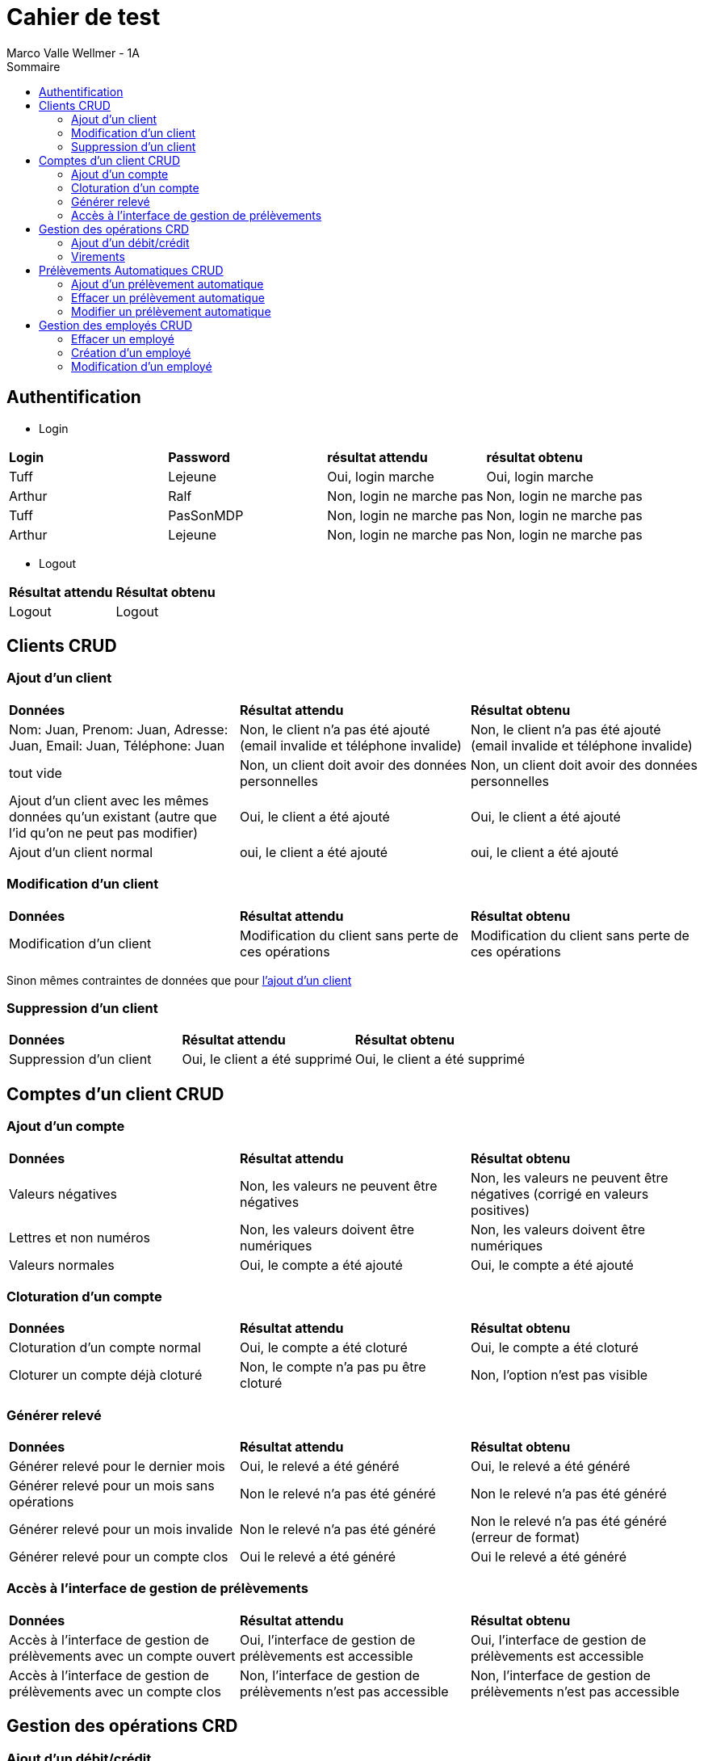 = Cahier de test
:toc:
:toc-title: Sommaire
:authors: Marco Valle Wellmer - 1A

== Authentification

    * Login



[cols="1,1,1,1"]
|===
|*Login*
|*Password*
|*résultat attendu*
|*résultat obtenu*

|Tuff
|Lejeune
|Oui, login marche
|Oui, login marche

|Arthur
|Ralf
|Non, login ne marche pas
|Non, login ne marche pas

|Tuff
|PasSonMDP
|Non, login ne marche pas
|Non, login ne marche pas


|Arthur
|Lejeune
|Non, login ne marche pas
|Non, login ne marche pas
|===

    * Logout

[cols="1,1"]
|===
|*Résultat attendu*
|*Résultat obtenu*

|Logout
|Logout
|===


== Clients CRUD

=== Ajout d'un client

[cols="1,1,1"]
|===
|*Données*
|*Résultat attendu*
|*Résultat obtenu*

|Nom: Juan, Prenom: Juan, Adresse: Juan, Email: Juan, Téléphone: Juan
|Non, le client n'a pas été ajouté (email invalide et téléphone invalide)
|Non, le client n'a pas été ajouté (email invalide et téléphone invalide)

|tout vide
|Non, un client doit avoir des données personnelles
|Non, un client doit avoir des données personnelles

|Ajout d'un client avec les mêmes données qu'un existant (autre que l'id qu'on ne peut pas modifier)
|Oui, le client a été ajouté
|Oui, le client a été ajouté

|Ajout d'un client normal
|oui, le client a été ajouté
|oui, le client a été ajouté
|===


=== Modification d'un client

[cols="1,1,1"]
|===
|*Données*
|*Résultat attendu*
|*Résultat obtenu*

|Modification d'un client
|Modification du client sans perte de ces opérations
|Modification du client sans perte de ces opérations
|===


Sinon mêmes contraintes de données que pour link:#_ajout_dun_client[l'ajout d'un client]


=== Suppression d'un client

[cols="1,1,1"]
|===
|*Données*
|*Résultat attendu*
|*Résultat obtenu*

|Suppression d'un client
|Oui, le client a été supprimé
|Oui, le client a été supprimé
|===


== Comptes d'un client CRUD

=== Ajout d'un compte

[cols="1,1,1"]
|===
|*Données*
|*Résultat attendu*
|*Résultat obtenu*

|Valeurs négatives
|Non, les valeurs ne peuvent être négatives
|Non, les valeurs ne peuvent être négatives (corrigé en valeurs positives)

|Lettres et non numéros
|Non, les valeurs doivent être numériques
|Non, les valeurs doivent être numériques

|Valeurs normales
|Oui, le compte a été ajouté
|Oui, le compte a été ajouté
|===

=== Cloturation d'un compte

[cols="1,1,1"]
|===
|*Données*
|*Résultat attendu*
|*Résultat obtenu*

|Cloturation d'un compte normal
|Oui, le compte a été cloturé
|Oui, le compte a été cloturé

|Cloturer un compte déjà cloturé
|Non, le compte n'a pas pu être cloturé
|Non, l'option n'est pas visible
|===

=== Générer relevé

[cols="1,1,1"]
|===
|*Données*
|*Résultat attendu*
|*Résultat obtenu*

|Générer relevé pour le dernier mois
|Oui, le relevé a été généré
|Oui, le relevé a été généré

|Générer relevé pour un mois sans opérations
|Non le relevé n'a pas été généré
|Non le relevé n'a pas été généré

|Générer relevé pour un mois invalide
|Non le relevé n'a pas été généré
|Non le relevé n'a pas été généré (erreur de format)

|Générer relevé pour un compte clos
|Oui le relevé a été généré
|Oui le relevé a été généré
|===

=== Accès à l'interface de gestion de prélèvements

[cols="1,1,1"]
|===
|*Données*
|*Résultat attendu*
|*Résultat obtenu*

|Accès à l'interface de gestion de prélèvements avec un compte ouvert
|Oui, l'interface de gestion de prélèvements est accessible
|Oui, l'interface de gestion de prélèvements est accessible

|Accès à l'interface de gestion de prélèvements avec un compte clos
|Non, l'interface de gestion de prélèvements n'est pas accessible
|Non, l'interface de gestion de prélèvements n'est pas accessible
|===

== Gestion des opérations CRD

=== Ajout d'un débit/crédit

[cols="1,1,1"]
|===
|*Données*
|*Résultat attendu*
|*Résultat obtenu*

|Ajout d'un débit valide
|Oui, l'opération a été ajoutée
|Oui, l'opération a été ajoutée

|Ajout d'un crédit valide
|Oui, l'opération a été ajoutée
|Oui, l'opération a été ajoutée

|Ajout d'un débit invalide (Seuil dépassé)
|Non, l'opération n'a pas été ajoutée
|Non, l'opération n'a pas été ajoutée

|Ajout d'un débit invalide (Seuil dépassé) depuis un Employé chef d'agence
|Oui ,l'opération a été ajoutée
|Oui ,l'opération a été ajoutée

|Ajout d'un crédit/débit avec des valeurs invalides (charactéres et numéros négatifs)
|Non, l'opération n'a pas été ajoutée
|Non, l'opération n'a pas été ajoutée
|===

=== Virements

[cols="1,1,1"]
|===
|*Données*
|*Résultat attendu*
|*Résultat obtenu*

|Virement d'un compte non cloturé à un autre compte non cloturé sans dépaser seuil
|Oui, le virement a été effectué
|Oui, le virement a été effectué

|Virement d'un compte non cloturé à un autre compte non cloturé avec dépassement seuil
|Non, le virement n'a pas été effectué
|Non, le virement n'a pas été effectué

|Virement vers un compte clos
|Non, le virement n'a pas été effectué
|Non, selection du compte clos impossible

|Virement vers le même compte
|Non, le virement n'a pas été effectué
|Non, le virement n'a pas été effectué
|===

== Prélèvements Automatiques CRUD

=== Ajout d'un prélèvement automatique

[cols="1,1,1"]
|===
|*Données*
|*Résultat attendu*
|*Résultat obtenu*

|Ajout d'un prélèvement automatique valide
|Oui, le prélèvement a été ajouté
|Oui, le prélèvement a été ajouté

|Ajout d'un prélèvement automatique invalide (Bénéficiaire vide/montant négatif ou vide/ Date négative ou vide)
|Non, le prélèvement n'a pas été ajouté
|Non, le prélèvement n'a pas été ajouté
|===

=== Effacer un prélèvement automatique

[cols="1,1,1"]
|===
|*Données*
|*Résultat attendu*
|*Résultat obtenu*

|Effacer un prélèvement automatique
|Oui, le prélèvement a été effacé
|Oui, le prélèvement a été effacé
|===


=== Modifier un prélèvement automatique

[cols="1,1,1"]
|===
|*Données*
|*Résultat attendu*
|*Résultat obtenu*

|Modifier un prélèvement automatique
|Oui, le prélèvement a été modifié
|Oui, le prélèvement a été modifié
|===

Autre que ça, mêmes conditions pour les données que pour link:#_ajout_dun_prélèvement_automatique[l'ajout]

== Gestion des employés CRUD

Que accessible par le chef d'agence

=== Effacer un employé

[cols="1,1,1"]
|===
|*Données*
|*Résultat attendu*
|*Résultat obtenu*

|Effacer un guichetier
|Oui, l'employé a été effacé
|Oui, l'employé a été effacé

|Effacer le chef d'agence
|Non, l'employé n'a pas été effacé
|Non, l'employé n'a pas été effacé
|===

=== Création d'un employé

[cols="1,1,1"]
|===
|*Données*
|*Résultat attendu*
|*Résultat obtenu*

|Création d'un employé avec les infos vides
|Non, l'employé n'a pas été créé
|Non, l'employé n'a pas été créé

|Création d'un employé avec les infos valides
|Oui, l'employé a été créé
|Oui, l'employé a été créé

|Création d'un employé avec le même nom d'utilisateur qu'un autre employé
|Non, l'employé n'a pas été créé
|Non, l'employé n'a pas été créé
|===

=== Modification d'un employé

Mêmes conditions que pour link:#_création_dun_employé[la création]